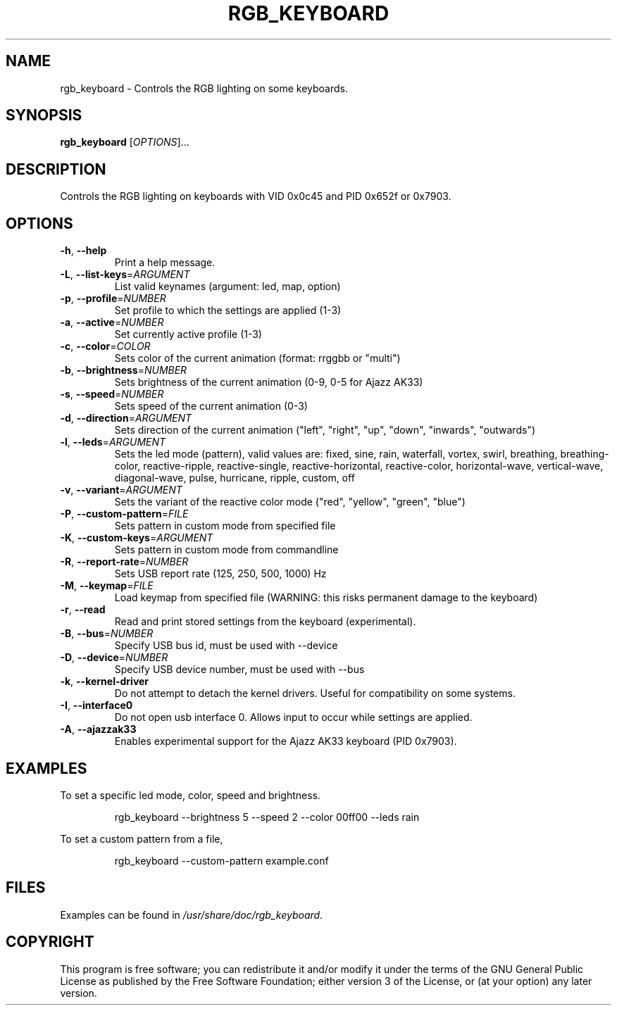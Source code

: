 .TH RGB_KEYBOARD 1
.SH NAME
rgb_keyboard \- Controls the RGB lighting on some keyboards.
.SH SYNOPSIS
.B rgb_keyboard
[\fIOPTIONS\fR]...
.SH DESCRIPTION
Controls the RGB lighting on keyboards with VID 0x0c45 and PID 0x652f or 0x7903.
.SH OPTIONS
.TP
\fB\-h\fR, \fB\-\-help\fR
Print a help message.
.TP
\fB\-L\fR, \fB\-\-list\-keys\fR=\fIARGUMENT\fR
List valid keynames (argument: led, map, option)
.TP
\fB\-p\fR, \fB\-\-profile\fR=\fINUMBER\fR
Set profile to which the settings are applied (1-3)
.TP
\fB\-a\fR, \fB\-\-active\fR=\fINUMBER\fR
Set currently active profile (1-3)
.TP
\fB\-c\fR, \fB\-\-color\fR=\fICOLOR\fR
Sets color of the current animation (format: rrggbb or "multi")
.TP
\fB\-b\fR, \fB\-\-brightness\fR=\fINUMBER\fR
Sets brightness of the current animation (0-9, 0-5 for Ajazz AK33)
.TP
\fB\-s\fR, \fB\-\-speed\fR=\fINUMBER\fR
Sets speed of the current animation (0-3)
.TP
\fB\-d\fR, \fB\-\-direction\fR=\fIARGUMENT\fR
Sets direction of the current animation ("left", "right", "up", "down", "inwards", "outwards")
.TP
\fB\-l\fR, \fB\-\-leds\fR=\fIARGUMENT\fR
Sets the led mode (pattern), valid values are: fixed, sine, rain, waterfall, vortex, swirl, breathing, breathing\-color, reactive\-ripple, reactive\-single, reactive\-horizontal, reactive-color, horizontal\-wave, vertical\-wave, diagonal\-wave, pulse, hurricane, ripple, custom, off
.TP
\fB\-v\fR, \fB\-\-variant\fR=\fIARGUMENT\fR
Sets the variant of the reactive color mode ("red", "yellow", "green", "blue")
.TP
\fB\-P\fR, \fB\-\-custom\-pattern\fR=\fIFILE\fR
Sets pattern in custom mode from specified file
.TP
\fB\-K\fR, \fB\-\-custom\-keys\fR=\fIARGUMENT\fR
Sets pattern in custom mode from commandline
.TP
\fB\-R\fR, \fB\-\-report\-rate\fR=\fINUMBER\fR
Sets USB report rate (125, 250, 500, 1000) Hz
.TP
\fB\-M\fR, \fB\-\-keymap\fR=\fIFILE\fR
Load keymap from specified file (WARNING: this risks permanent damage to the keyboard)
.TP
\fB\-r\fR, \fB\-\-read\fR
Read and print stored settings from the keyboard (experimental).
.TP
\fB\-B\fR, \fB\-\-bus\fR=\fINUMBER\fR
Specify USB bus id, must be used with --device
.TP
\fB\-D\fR, \fB\-\-device\fR=\fINUMBER\fR
Specify USB device number, must be used with --bus
.TP
\fB\-k\fR, \fB\-\-kernel\-driver\fR
Do not attempt to detach the kernel drivers. Useful for compatibility on some systems.
.TP
\fB\-I\fR, \fB\-\-interface0\fR
Do not open usb interface 0. Allows input to occur while settings are applied.
.TP
\fB\-A\fR, \fB\-\-ajazzak33\fR
Enables experimental support for the Ajazz AK33 keyboard (PID 0x7903).
.SH EXAMPLES
To set a specific led mode, color, speed and brightness.
.PP
.nf
.RS
rgb_keyboard --brightness 5 --speed 2 --color 00ff00 --leds rain
.RE
.fi
.PP
To set a custom pattern from a file,
.PP
.nf
.RS
rgb_keyboard --custom-pattern example.conf
.RE
.fi
.PP
.SH FILES
Examples can be found in \fI/usr/share/doc/rgb_keyboard\fR.
.SH COPYRIGHT
This program is free software; you can redistribute it and/or modify it under the terms of the GNU General Public License as published by the Free Software Foundation; either version 3 of the License, or (at your option) any later version.

